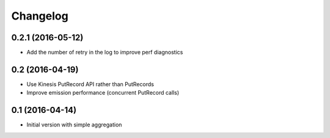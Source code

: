 Changelog
=========

0.2.1 (2016-05-12)
------------------

- Add the number of retry in the log to improve perf diagnostics


0.2 (2016-04-19)
----------------

- Use Kinesis PutRecord API rather than PutRecords
- Improve emission performance (concurrent PutRecord calls)


0.1 (2016-04-14)
----------------

- Initial version with simple aggregation